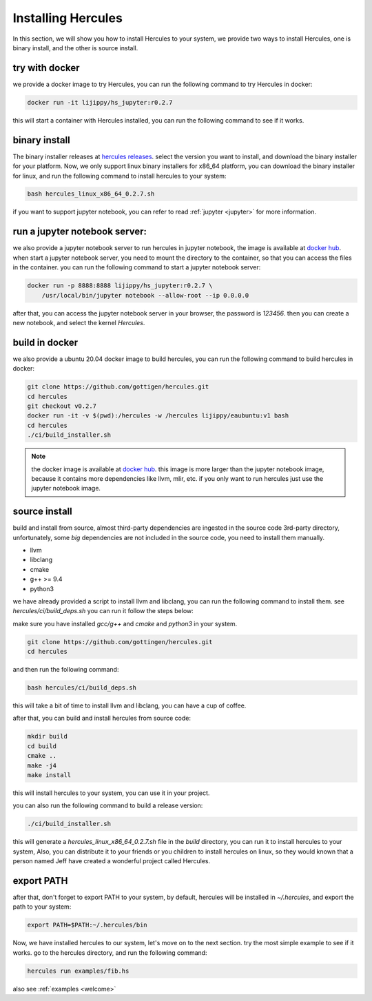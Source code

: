 .. Copyright 2024 The Elastic AI Search Authors.
.. Licensed under the Apache License, Version 2.0 (the "License");

.. _installing:

Installing Hercules
===============================

In this section, we will show you how to install Hercules to your system, we provide two ways to install Hercules,
one is binary install, and the other is source install.

try with docker
-------------------

we provide a docker image to try Hercules, you can run the following command to try Hercules in docker:

.. code-block:: bash

    docker run -it lijippy/hs_jupyter:r0.2.7

this will start a container with Hercules installed, you can run the following command to see if it works.

binary install
------------------------

The binary installer releases at `hercules releases <https://github.com/gottingen/hercules/tags>`_. select the version
you want to install, and download the binary installer for your platform. Now, we only support linux binary installers for
x86_64 platform, you can download the binary installer for linux, and run the following command to install hercules to your system:

.. code-block:: bash

    bash hercules_linux_x86_64_0.2.7.sh

if you want to support jupyter notebook, you can refer to read :ref:`jupyter <jupyter>` for more information.

run a jupyter notebook server:
---------------------------------

we also provide a jupyter notebook server to run hercules in jupyter notebook, the image is available
at `docker hub <https://hub.docker.com/r/lijippy/hs_jupyter>`_.
when start a jupyter notebook server, you need to mount the directory to the container, so that you can access the
files in the container.
you can run the following command to start a jupyter notebook server:

.. code-block:: bash

    docker run -p 8888:8888 lijippy/hs_jupyter:r0.2.7 \
        /usr/local/bin/jupyter notebook --allow-root --ip 0.0.0.0

after that, you can access the jupyter notebook server in your browser, the password is `123456`. then you can create a new
notebook, and select the kernel `Hercules`.

build in docker
------------------------

we also provide a ubuntu 20.04 docker image to build hercules, you can run the following command to build hercules in docker:

.. code-block:: bash

    git clone https://github.com/gottigen/hercules.git
    cd hercules
    git checkout v0.2.7
    docker run -it -v $(pwd):/hercules -w /hercules lijippy/eaubuntu:v1 bash
    cd hercules
    ./ci/build_installer.sh

.. note::

    the docker image is available at `docker hub <https://hub.docker.com/r/lijippy/eaubuntu>`_.
    this image is more larger than the jupyter notebook image, because it contains more dependencies like llvm, mlir, etc.
    if you only want to run hercules just use the jupyter notebook image.

source install
-------------------------------

build and install from source, almost third-party dependencies are ingested in the source code
3rd-party directory, unfortunately, some `big` dependencies are not included in the source code,
you need to install them manually.

* llvm
* libclang
* cmake
* g++ >= 9.4
* python3

we have already provided a script to install llvm and libclang,
you can run the following command to install them. see `hercules/ci/build_deps.sh`
you can run it follow the steps below:

make sure you have installed `gcc/g++` and `cmake` and `python3` in your system.

.. code-block:: bash

    git clone https://github.com/gottingen/hercules.git
    cd hercules

and then run the following command:

.. code-block:: bash

        bash hercules/ci/build_deps.sh

this will take a bit of time to install llvm and libclang, you can have a cup of coffee.

after that, you can build and install hercules from source code:

.. code-block:: bash

        mkdir build
        cd build
        cmake ..
        make -j4
        make install

this will install hercules to your system, you can use it in your project.

you can also run the following command to build a release version:

.. code-block:: bash

    ./ci/build_installer.sh

this will generate a `hercules_linux_x86_64_0.2.7.sh` file in the `build` directory, you can
run it to install hercules to your system, Also, you can distribute it to
your friends or you children to install hercules on linux, so they would known that a person named Jeff
have created a wonderful project called Hercules.

export PATH
-------------------------------------

after that, don't forget to export PATH to your system, by default, hercules will be installed in `~/.hercules`,
and export the path to your system:

.. code-block:: bash

    export PATH=$PATH:~/.hercules/bin


Now, we have installed hercules to our system, let's move on to the next section. try the most simple example to see if it works.
go to the hercules directory, and run the following command:

.. code-block:: bash

    hercules run examples/fib.hs

also see :ref:`examples <welcome>`

